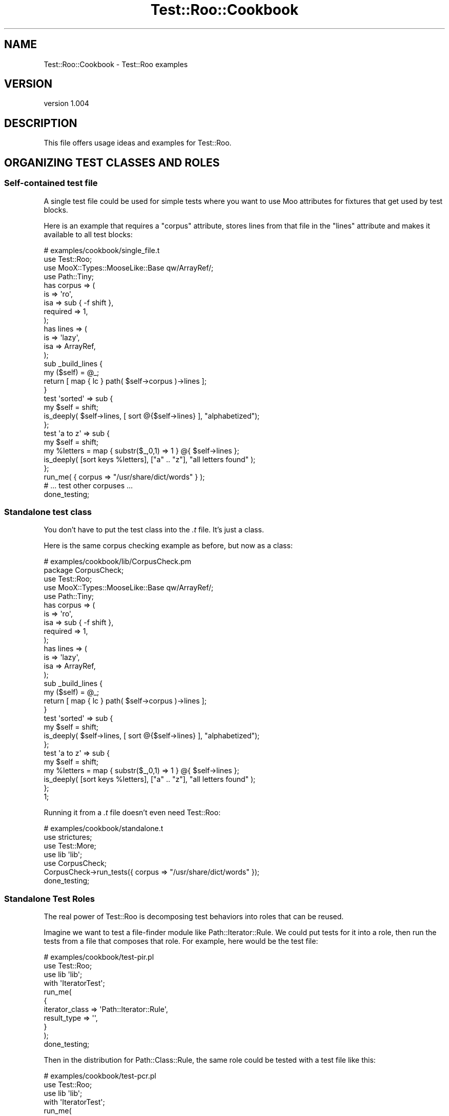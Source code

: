 .\" Automatically generated by Pod::Man 4.14 (Pod::Simple 3.40)
.\"
.\" Standard preamble:
.\" ========================================================================
.de Sp \" Vertical space (when we can't use .PP)
.if t .sp .5v
.if n .sp
..
.de Vb \" Begin verbatim text
.ft CW
.nf
.ne \\$1
..
.de Ve \" End verbatim text
.ft R
.fi
..
.\" Set up some character translations and predefined strings.  \*(-- will
.\" give an unbreakable dash, \*(PI will give pi, \*(L" will give a left
.\" double quote, and \*(R" will give a right double quote.  \*(C+ will
.\" give a nicer C++.  Capital omega is used to do unbreakable dashes and
.\" therefore won't be available.  \*(C` and \*(C' expand to `' in nroff,
.\" nothing in troff, for use with C<>.
.tr \(*W-
.ds C+ C\v'-.1v'\h'-1p'\s-2+\h'-1p'+\s0\v'.1v'\h'-1p'
.ie n \{\
.    ds -- \(*W-
.    ds PI pi
.    if (\n(.H=4u)&(1m=24u) .ds -- \(*W\h'-12u'\(*W\h'-12u'-\" diablo 10 pitch
.    if (\n(.H=4u)&(1m=20u) .ds -- \(*W\h'-12u'\(*W\h'-8u'-\"  diablo 12 pitch
.    ds L" ""
.    ds R" ""
.    ds C` ""
.    ds C' ""
'br\}
.el\{\
.    ds -- \|\(em\|
.    ds PI \(*p
.    ds L" ``
.    ds R" ''
.    ds C`
.    ds C'
'br\}
.\"
.\" Escape single quotes in literal strings from groff's Unicode transform.
.ie \n(.g .ds Aq \(aq
.el       .ds Aq '
.\"
.\" If the F register is >0, we'll generate index entries on stderr for
.\" titles (.TH), headers (.SH), subsections (.SS), items (.Ip), and index
.\" entries marked with X<> in POD.  Of course, you'll have to process the
.\" output yourself in some meaningful fashion.
.\"
.\" Avoid warning from groff about undefined register 'F'.
.de IX
..
.nr rF 0
.if \n(.g .if rF .nr rF 1
.if (\n(rF:(\n(.g==0)) \{\
.    if \nF \{\
.        de IX
.        tm Index:\\$1\t\\n%\t"\\$2"
..
.        if !\nF==2 \{\
.            nr % 0
.            nr F 2
.        \}
.    \}
.\}
.rr rF
.\" ========================================================================
.\"
.IX Title "Test::Roo::Cookbook 3"
.TH Test::Roo::Cookbook 3 "2014-08-05" "perl v5.32.0" "User Contributed Perl Documentation"
.\" For nroff, turn off justification.  Always turn off hyphenation; it makes
.\" way too many mistakes in technical documents.
.if n .ad l
.nh
.SH "NAME"
Test::Roo::Cookbook \- Test::Roo examples
.SH "VERSION"
.IX Header "VERSION"
version 1.004
.SH "DESCRIPTION"
.IX Header "DESCRIPTION"
This file offers usage ideas and examples for Test::Roo.
.SH "ORGANIZING TEST CLASSES AND ROLES"
.IX Header "ORGANIZING TEST CLASSES AND ROLES"
.SS "Self-contained test file"
.IX Subsection "Self-contained test file"
A single test file could be used for simple tests where you want to
use Moo attributes for fixtures that get used by test blocks.
.PP
Here is an example that requires a \f(CW\*(C`corpus\*(C'\fR attribute, stores
lines from that file in the \f(CW\*(C`lines\*(C'\fR attribute and makes it
available to all test blocks:
.PP
.Vb 1
\&    # examples/cookbook/single_file.t
\&
\&    use Test::Roo;
\&
\&    use MooX::Types::MooseLike::Base qw/ArrayRef/;
\&    use Path::Tiny;
\&
\&    has corpus => (
\&        is       => \*(Aqro\*(Aq,
\&        isa      => sub { \-f shift },
\&        required => 1,
\&    );
\&
\&    has lines => (
\&        is  => \*(Aqlazy\*(Aq,
\&        isa => ArrayRef,
\&    );
\&
\&    sub _build_lines {
\&        my ($self) = @_;
\&        return [ map { lc } path( $self\->corpus )\->lines ];
\&    }
\&
\&    test \*(Aqsorted\*(Aq => sub {
\&        my $self = shift;
\&        is_deeply( $self\->lines, [ sort @{$self\->lines} ], "alphabetized");
\&    };
\&
\&    test \*(Aqa to z\*(Aq => sub {
\&        my $self = shift;
\&        my %letters = map { substr($_,0,1) => 1 } @{ $self\->lines };
\&        is_deeply( [sort keys %letters], ["a" .. "z"], "all letters found" );
\&    };
\&
\&
\&    run_me( { corpus => "/usr/share/dict/words" } );
\&    # ... test other corpuses ...
\&
\&    done_testing;
.Ve
.SS "Standalone test class"
.IX Subsection "Standalone test class"
You don't have to put the test class into the \fI.t\fR file.  It's just a class.
.PP
Here is the same corpus checking example as before, but now as a class:
.PP
.Vb 1
\&    # examples/cookbook/lib/CorpusCheck.pm
\&
\&    package CorpusCheck;
\&    use Test::Roo;
\&
\&    use MooX::Types::MooseLike::Base qw/ArrayRef/;
\&    use Path::Tiny;
\&
\&    has corpus => (
\&        is       => \*(Aqro\*(Aq,
\&        isa      => sub { \-f shift },
\&        required => 1,
\&    );
\&
\&    has lines => (
\&        is  => \*(Aqlazy\*(Aq,
\&        isa => ArrayRef,
\&    );
\&
\&    sub _build_lines {
\&        my ($self) = @_;
\&        return [ map { lc } path( $self\->corpus )\->lines ];
\&    }
\&
\&    test \*(Aqsorted\*(Aq => sub {
\&        my $self = shift;
\&        is_deeply( $self\->lines, [ sort @{$self\->lines} ], "alphabetized");
\&    };
\&
\&    test \*(Aqa to z\*(Aq => sub {
\&        my $self = shift;
\&        my %letters = map { substr($_,0,1) => 1 } @{ $self\->lines };
\&        is_deeply( [sort keys %letters], ["a" .. "z"], "all letters found" );
\&    };
\&
\&    1;
.Ve
.PP
Running it from a \fI.t\fR file doesn't even need Test::Roo:
.PP
.Vb 1
\&    # examples/cookbook/standalone.t
\&
\&    use strictures;
\&    use Test::More;
\&
\&    use lib \*(Aqlib\*(Aq;
\&    use CorpusCheck;
\&
\&    CorpusCheck\->run_tests({ corpus => "/usr/share/dict/words" });
\&
\&    done_testing;
.Ve
.SS "Standalone Test Roles"
.IX Subsection "Standalone Test Roles"
The real power of Test::Roo is decomposing test behaviors into
roles that can be reused.
.PP
Imagine we want to test a file-finder module like Path::Iterator::Rule.
We could put tests for it into a role, then run the tests from a file that composes
that role.  For example, here would be the test file:
.PP
.Vb 1
\&    # examples/cookbook/test\-pir.pl
\&
\&    use Test::Roo;
\&
\&    use lib \*(Aqlib\*(Aq;
\&
\&    with \*(AqIteratorTest\*(Aq;
\&
\&    run_me(
\&        {
\&            iterator_class => \*(AqPath::Iterator::Rule\*(Aq,
\&            result_type    => \*(Aq\*(Aq,
\&        }
\&    );
\&
\&    done_testing;
.Ve
.PP
Then in the distribution for Path::Class::Rule, the same role
could be tested with a test file like this:
.PP
.Vb 1
\&    # examples/cookbook/test\-pcr.pl
\&
\&    use Test::Roo;
\&
\&    use lib \*(Aqlib\*(Aq;
\&
\&    with \*(AqIteratorTest\*(Aq;
\&
\&    run_me(
\&        {
\&            iterator_class => \*(AqPath::Class::Rule\*(Aq,
\&            result_type    => \*(AqPath::Class::Entity\*(Aq,
\&        },
\&    );
\&
\&    done_testing;
.Ve
.PP
What is the common role that they are consuming?  It sets up a test
directory, creates files and runs tests:
.PP
.Vb 1
\&    # examples/cookbook/lib/IteratorTest.pm
\&
\&    package IteratorTest;
\&    use Test::Roo::Role;
\&
\&    use MooX::Types::MooseLike::Base qw/:all/;
\&    use Class::Load qw/load_class/;
\&    use Path::Tiny;
\&
\&    has [qw/iterator_class result_type/] => (
\&        is       => \*(Aqro\*(Aq,
\&        isa      => Str,
\&        required => 1,
\&    );
\&
\&    has test_files => (
\&        is      => \*(Aqro\*(Aq,
\&        isa     => ArrayRef,
\&        default => sub {
\&            return [
\&                qw(
\&                aaaa
\&                bbbb
\&                cccc/dddd
\&                eeee/ffff/gggg
\&                )
\&            ];
\&        },
\&    );
\&
\&    has tempdir => (
\&        is  => \*(Aqlazy\*(Aq,
\&        isa => InstanceOf [\*(AqPath::Tiny\*(Aq]
\&    );
\&
\&    has rule_object => (
\&        is      => \*(Aqlazy\*(Aq,
\&        isa     => Object,
\&        clearer => 1,
\&    );
\&
\&    sub _build_description { return shift\->iterator_class }
\&
\&    sub _build_tempdir {
\&        my ($self) = @_;
\&        my $dir = Path::Tiny\->tempdir;
\&        $dir\->child($_)\->touchpath for @{ $self\->test_files };
\&        return $dir;
\&    }
\&
\&    sub _build_rule_object {
\&        my ($self) = @_;
\&        load_class( $self\->iterator_class );
\&        return $self\->iterator_class\->new;
\&    }
\&
\&    sub test_result_type {
\&        my ( $self, $file ) = @_;
\&        if ( my $type = $self\->result_type ) {
\&            isa_ok( $file, $type, $file );
\&        }
\&        else {
\&            is( ref($file), \*(Aq\*(Aq, "$file is string" );
\&        }
\&    }
\&
\&    test \*(Aqfind files\*(Aq => sub {
\&        my $self = shift;
\&        $self\->clear_rule_object; # make sure have a new one each time
\&
\&        $self\->tempdir;
\&        my $rule = $self\->rule_object;
\&        my @files = $rule\->file\->all( $self\->tempdir, { relative => 1 } );
\&
\&        is_deeply( \e@files, $self\->test_files, "correct list of files" )
\&        or diag explain \e@files;
\&
\&        $self\->test_result_type($_) for @files;
\&    };
\&
\&    # ... more tests ...
\&
\&    1;
.Ve
.SH "CREATING AND MANAGING FIXTURES"
.IX Header "CREATING AND MANAGING FIXTURES"
.SS "Skipping all tests"
.IX Subsection "Skipping all tests"
If you need to skip all tests in the \fI.t\fR file because some prerequisite
isn't available or some fixture couldn't be built, use a \f(CW\*(C`BUILD\*(C'\fR method and
call \f(CW\*(C`plan skip_all => $reason\*(C'\fR.
.PP
.Vb 1
\&    use Class::Load qw/try_load_class/;
\&
\&    has fixture => (
\&        is => \*(Aqlazy\*(Aq,
\&    );
\&
\&    sub _build_fixture {
\&        # ... something that might die if unavailable ...
\&    }
\&
\&    sub BUILD {
\&        my ($self) = @_;
\&
\&        try_load_class(\*(AqClass::Name\*(Aq)
\&            or plan skip_all => "Class::Name required to run these tests";
\&
\&        eval { $self\->fixture }
\&            or plan skip_all => "Couldn\*(Aqt build fixture";
\&    }
.Ve
.SS "Setting a test description"
.IX Subsection "Setting a test description"
You can override \f(CW\*(C`_build_description\*(C'\fR to create a test description based
on other attributes.  For example, the \f(CW\*(C`IteratorTest\*(C'\fR package earlier
had these lines:
.PP
.Vb 5
\&    has [qw/iterator_class result_type/] => (
\&        is       => \*(Aqro\*(Aq,
\&        isa      => Str,
\&        required => 1,
\&    );
\&
\&    sub _build_description { return shift\->iterator_class }
.Ve
.PP
The \f(CW\*(C`iterator_class\*(C'\fR attribute is required and then the description
is set to it.  Or, there could be a more verbose description:
.PP
.Vb 4
\&    sub _build_description {
\&        my $name = shift\->iterator_class;
\&        return "Testing the $name class"
\&    }
.Ve
.SS "Requiring a builder"
.IX Subsection "Requiring a builder"
A test role can specify a lazy attribute and then require the
consuming class to provide a builder for it.
.PP
In the test role:
.PP
.Vb 3
\&    has fixture => (
\&        is => \*(Aqlazy\*(Aq,
\&    );
\&
\&    requires \*(Aq_build_fixture\*(Aq;
.Ve
.PP
In the consuming class:
.PP
.Vb 1
\&    sub _build_fixture { ... }
.Ve
.SS "Clearing fixtures"
.IX Subsection "Clearing fixtures"
If a fixture has a clearer method, it can be easily reset during testing.
This works really well with lazy attributes which get regenerated on demand.
.PP
.Vb 4
\&    has fixture => (
\&        is => \*(Aqlazy\*(Aq,
\&        clearer => 1,
\&    );
\&
\&    test "some test" => sub {
\&        my $self = shift;
\&        $self\->clear_fixture;
\&        ...
\&    };
.Ve
.SH "MODIFIERS FOR SETUP AND TEARDOWN"
.IX Header "MODIFIERS FOR SETUP AND TEARDOWN"
.SS "Setting up a fixture before testing"
.IX Subsection "Setting up a fixture before testing"
When you need to do some extra work to set up a fixture, you can put a
method modifier on the \f(CW\*(C`setup\*(C'\fR method.  In some cases, this is more
intuitive than doing all the work in an attribute builder.
.PP
Here is an example that creates an SQLite table before any tests are
run and cleans up afterwards:
.PP
.Vb 1
\&    # example/cookbook/sqlite.t
\&
\&    use Test::Roo;
\&    use DBI;
\&    use Path::Tiny;
\&
\&    has tempdir => (
\&        is      => \*(Aqro\*(Aq,
\&        clearer => 1,
\&        default => sub { Path::Tiny\->tempdir },
\&    );
\&
\&    has dbfile => (
\&        is      => \*(Aqlazy\*(Aq,
\&        default => sub { shift\->tempdir\->child(\*(Aqtest.sqlite3\*(Aq) },
\&    );
\&
\&    has dbh => ( is => \*(Aqlazy\*(Aq, );
\&
\&    sub _build_dbh {
\&        my $self = shift;
\&        DBI\->connect(
\&            "dbi:SQLite:dbname=" . $self\->dbfile, { RaiseError => 1 }
\&        );
\&    }
\&
\&    before \*(Aqsetup\*(Aq => sub {
\&        my $self = shift;
\&        $self\->dbh\->do("CREATE TABLE f (f1, f2, f3)");
\&    };
\&
\&    after \*(Aqteardown\*(Aq => sub { shift\->clear_tempdir };
\&
\&    test \*(Aqfirst\*(Aq => sub {
\&        my $self = shift;
\&        my $dbh  = $self\->dbh;
\&        my $sth  = $dbh\->prepare("INSERT INTO f(f1,f2,f3) VALUES (?,?,?)");
\&        ok( $sth\->execute( "one", "two", "three" ), "inserted data" );
\&
\&        my $got = $dbh\->selectrow_arrayref("SELECT * FROM f");
\&        is_deeply( $got, [qw/one two three/], "read data" );
\&    };
\&
\&    run_me;
\&    done_testing;
.Ve
.SS "Running tests during setup and teardown"
.IX Subsection "Running tests during setup and teardown"
You can run any tests you like during setup or teardown.  The previous example
could have written the setup and teardown hooks like this:
.PP
.Vb 6
\&    before \*(Aqsetup\*(Aq => sub {
\&        my $self = shift;
\&        ok( ! \-f $self\->dbfile, "test database file not created" );
\&        ok( $self\->dbh\->do("CREATE TABLE f (f1, f2, f3)"), "created table");
\&        ok( \-f $self\->dbfile, "test database file exists" );
\&    };
\&
\&    after \*(Aqteardown\*(Aq => sub {
\&        my $self = shift;
\&        my $dir = $self\->tempdir;
\&        $self\->clear_tempdir;
\&        ok( ! \-f $dir, "tempdir cleaned up");
\&    };
.Ve
.SH "MODIFIERS ON TESTS"
.IX Header "MODIFIERS ON TESTS"
.ie n .SS "Global modifiers with ""each_test"""
.el .SS "Global modifiers with \f(CWeach_test\fP"
.IX Subsection "Global modifiers with each_test"
Modifying \f(CW\*(C`each_test\*(C'\fR triggers methods before or after \fBevery\fR test block
defined with the \f(CW\*(C`test\*(C'\fR function.  Because this affects all tests, whether
from the test class or composed from roles, it needs to be used thoughtfully.
.PP
Here is an example that ensures that every test block is run in its own
separate temporary directory.
.PP
.Vb 1
\&    # examples/cookbook/with_tempd.t
\&
\&    use Test::Roo;
\&    use File::pushd qw/tempd/;
\&    use Cwd qw/getcwd/;
\&
\&    has tempdir => (
\&        is => \*(Aqlazy\*(Aq,
\&        isa => sub { shift\->isa(\*(AqFile::pushd\*(Aq) },
\&        clearer => 1,
\&    );
\&
\&    # tempd changes directory until the object is destroyed
\&    # and the fixture caches the object until cleared
\&    sub _build_tempdir { return tempd() }
\&
\&    # building attribute will change to temp directory
\&    before each_test => sub { shift\->tempdir };
\&
\&    # clearing attribute will change to original directory
\&    after each_test => sub { shift\->clear_tempdir };
\&
\&    # do stuff in a temp directory
\&    test \*(Aqfirst test\*(Aq => sub {
\&        my $self = shift;
\&        is( $self\->tempdir, getcwd(), "cwd is " . $self\->tempdir );
\&        # ... more tests ...
\&    };
\&
\&    # do stuff in a separate, fresh temp directory
\&    test \*(Aqsecond test\*(Aq => sub {
\&        my $self = shift;
\&        is( $self\->tempdir, getcwd(), "cwd is " . $self\->tempdir );
\&        # ... more tests ...
\&    };
\&
\&    run_me;
\&    done_testing;
.Ve
.SS "Individual test modifiers"
.IX Subsection "Individual test modifiers"
If you want to have method modifiers on an individual test, put your
Test::More tests in a method, add modifiers to that method, and use \f(CW\*(C`test\*(C'\fR
to invoke it.
.PP
.Vb 1
\&    # examples/cookbook/hookable_test.t
\&
\&    use Test::Roo;
\&
\&    has counter => ( is => \*(Aqrw\*(Aq, default => sub { 0 } );
\&
\&    sub is_positive {
\&        my $self = shift;
\&        ok( $self\->counter > 0, "counter is positive" );
\&    }
\&
\&    before is_positive => sub { shift\->counter( 1 ) };
\&
\&    test \*(Aqhookable\*(Aq => sub { shift\->is_positive };
\&
\&    run_me;
\&    done_testing;
.Ve
.SS "Wrapping tests"
.IX Subsection "Wrapping tests"
As a middle ground between global and individual modifiers, if you need to call
some code repeatedly for some, but not all all tests, you can create a custom
test function.  This might make sense for only a few tests, but could be
helpful if there are many that need similar behavior, but you can't make it
global by modifying \f(CW\*(C`each_test\*(C'\fR.
.PP
The following example clears the fixture before tests defined with the
\&\f(CW\*(C`fresh_test\*(C'\fR function.
.PP
.Vb 1
\&    # examples/cookbook/wrapped.t
\&
\&    use strict;
\&    use Test::Roo;
\&
\&    has fixture => (
\&        is => \*(Aqrw\*(Aq,
\&        lazy => 1,
\&        builder => 1,
\&        clearer => 1,
\&    );
\&
\&    sub _build_fixture { "Hello World" }
\&
\&    sub fresh_test {
\&        my ($name, $code) = @_;
\&        test $name, sub {
\&            my $self = shift;
\&            $self\->clear_fixture;
\&            $code\->($self);
\&        };
\&    }
\&
\&    fresh_test \*(Aqfirst\*(Aq => sub {
\&        my $self = shift;
\&        is ( $self\->fixture, \*(AqHello World\*(Aq, "fixture has default" );
\&        $self\->fixture("Goodbye World");
\&    };
\&
\&    fresh_test \*(Aqsecond\*(Aq => sub {
\&        my $self = shift;
\&        is ( $self\->fixture, \*(AqHello World\*(Aq, "fixture has default" );
\&    };
\&
\&    run_me;
\&    done_testing;
.Ve
.SH "AUTHOR"
.IX Header "AUTHOR"
David Golden <dagolden@cpan.org>
.SH "COPYRIGHT AND LICENSE"
.IX Header "COPYRIGHT AND LICENSE"
This software is Copyright (c) 2013 by David Golden.
.PP
This is free software, licensed under:
.PP
.Vb 1
\&  The Apache License, Version 2.0, January 2004
.Ve
